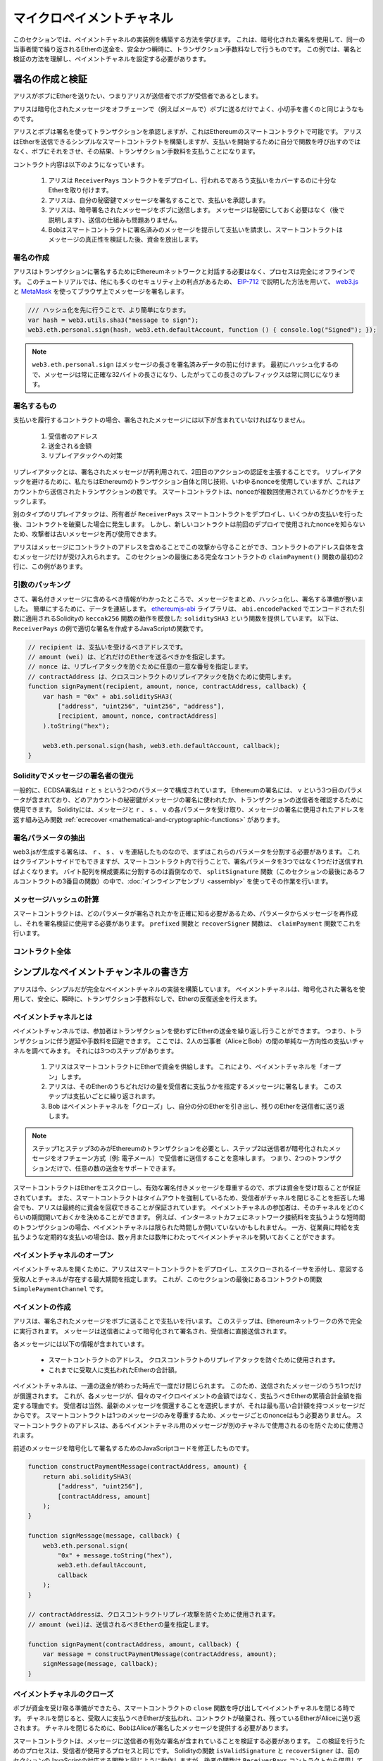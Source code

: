 **************************
マイクロペイメントチャネル
**************************

このセクションでは、ペイメントチャネルの実装例を構築する方法を学びます。
これは、暗号化された署名を使用して、同一の当事者間で繰り返されるEtherの送金を、安全かつ瞬時に、トランザクション手数料なしで行うものです。
この例では、署名と検証の方法を理解し、ペイメントチャネルを設定する必要があります。

署名の作成と検証
================

アリスがボブにEtherを送りたい、つまりアリスが送信者でボブが受信者であるとします。

アリスは暗号化されたメッセージをオフチェーンで（例えばメールで）ボブに送るだけでよく、小切手を書くのと同じようなものです。

アリスとボブは署名を使ってトランザクションを承認しますが、これはEthereumのスマートコントラクトで可能です。
アリスはEtherを送信できるシンプルなスマートコントラクトを構築しますが、支払いを開始するために自分で関数を呼び出すのではなく、ボブにそれをさせ、その結果、トランザクション手数料を支払うことになります。

コントラクト内容は以下のようになっています。

    1. アリスは ``ReceiverPays`` コントラクトをデプロイし、行われるであろう支払いをカバーするのに十分なEtherを取り付けます。
    2. アリスは、自分の秘密鍵でメッセージを署名することで、支払いを承認します。
    3. アリスは、暗号署名されたメッセージをボブに送信します。
       メッセージは秘密にしておく必要はなく（後で説明します）、送信の仕組みも問題ありません。
    4. Bobはスマートコントラクトに署名済みのメッセージを提示して支払いを請求し、スマートコントラクトはメッセージの真正性を検証した後、資金を放出します。

署名の作成
----------

アリスはトランザクションに署名するためにEthereumネットワークと対話する必要はなく、プロセスは完全にオフラインです。
このチュートリアルでは、他にも多くのセキュリティ上の利点があるため、 `EIP-712 <https://github.com/ethereum/EIPs/pull/712>`_ で説明した方法を用いて、 `web3.js <https://github.com/web3/web3.js>`_ と `MetaMask <https://metamask.io>`_ を使ってブラウザ上でメッセージを署名します。

.. Fix typo: EIP-712

.. code-block:: javascript

    /// ハッシュ化を先に行うことで、より簡単になります。
    var hash = web3.utils.sha3("message to sign");
    web3.eth.personal.sign(hash, web3.eth.defaultAccount, function () { console.log("Signed"); });

.. note::

    ``web3.eth.personal.sign`` はメッセージの長さを署名済みデータの前に付けます。
    最初にハッシュ化するので、メッセージは常に正確な32バイトの長さになり、したがってこの長さのプレフィックスは常に同じになります。

署名するもの
------------

支払いを履行するコントラクトの場合、署名されたメッセージには以下が含まれていなければなりません。

    1. 受信者のアドレス
    2. 送金される金額
    3. リプレイアタックへの対策

リプレイアタックとは、署名されたメッセージが再利用されて、2回目のアクションの認証を主張することです。
リプレイアタックを避けるために、私たちはEthereumのトランザクション自体と同じ技術、いわゆるnonceを使用していますが、これはアカウントから送信されたトランザクションの数です。
スマートコントラクトは、nonceが複数回使用されているかどうかをチェックします。

別のタイプのリプレイアタックは、所有者が ``ReceiverPays`` スマートコントラクトをデプロイし、いくつかの支払いを行った後、コントラクトを破棄した場合に発生します。
しかし、新しいコントラクトは前回のデプロイで使用されたnonceを知らないため、攻撃者は古いメッセージを再び使用できます。

アリスはメッセージにコントラクトのアドレスを含めることでこの攻撃から守ることができ、コントラクトのアドレス自体を含むメッセージだけが受け入れられます。
このセクションの最後にある完全なコントラクトの ``claimPayment()`` 関数の最初の2行に、この例があります。

引数のパッキング
----------------

さて、署名付きメッセージに含めるべき情報がわかったところで、メッセージをまとめ、ハッシュ化し、署名する準備が整いました。
簡単にするために、データを連結します。
`ethereumjs-abi <https://github.com/ethereumjs/ethereumjs-abi>`_ ライブラリは、 ``abi.encodePacked`` でエンコードされた引数に適用されるSolidityの ``keccak256`` 関数の動作を模倣した ``soliditySHA3`` という関数を提供しています。
以下は、 ``ReceiverPays`` の例で適切な署名を作成するJavaScriptの関数です。

.. code-block:: javascript

    // recipient は、支払いを受けるべきアドレスです。
    // amount (wei) は、どれだけのEtherを送るべきかを指定します。
    // nonce は、リプレイアタックを防ぐために任意の一意な番号を指定します。
    // contractAddress は、クロスコントラクトのリプレイアタックを防ぐために使用します。
    function signPayment(recipient, amount, nonce, contractAddress, callback) {
        var hash = "0x" + abi.soliditySHA3(
            ["address", "uint256", "uint256", "address"],
            [recipient, amount, nonce, contractAddress]
        ).toString("hex");

        web3.eth.personal.sign(hash, web3.eth.defaultAccount, callback);
    }

Solidityでメッセージの署名者の復元
----------------------------------

一般的に、ECDSA署名は ``r`` と ``s`` という2つのパラメータで構成されています。
Ethereumの署名には、 ``v`` という3つ目のパラメータが含まれており、どのアカウントの秘密鍵がメッセージの署名に使われたか、トランザクションの送信者を確認するために使用できます。
Solidityには、メッセージと ``r`` 、 ``s`` 、 ``v`` の各パラメータを受け取り、メッセージの署名に使用されたアドレスを返す組み込み関数 :ref:`ecrecover <mathematical-and-cryptographic-functions>` があります。

署名パラメータの抽出
--------------------

web3.jsが生成する署名は、 ``r`` 、 ``s`` 、 ``v`` を連結したものなので、まずはこれらのパラメータを分割する必要があります。
これはクライアントサイドでもできますが、スマートコントラクト内で行うことで、署名パラメータを3つではなく1つだけ送信すればよくなります。
バイト配列を構成要素に分割するのは面倒なので、 ``splitSignature`` 関数（このセクションの最後にあるフルコントラクトの3番目の関数）の中で、:doc:`インラインアセンブリ <assembly>` を使ってその作業を行います。

メッセージハッシュの計算
------------------------

スマートコントラクトは、どのパラメータが署名されたかを正確に知る必要があるため、パラメータからメッセージを再作成し、それを署名検証に使用する必要があります。
``prefixed`` 関数と ``recoverSigner`` 関数は、 ``claimPayment`` 関数でこれを行います。

コントラクト全体
----------------

.. code-block:: solidity
    :force:

    // SPDX-License-Identifier: GPL-3.0
    pragma solidity >=0.7.0 <0.9.0;
    // 非推奨のselfdestructを使用するためwarningが出力されます。
    contract ReceiverPays {
        address owner = msg.sender;

        mapping(uint256 => bool) usedNonces;

        constructor() payable {}

        function claimPayment(uint256 amount, uint256 nonce, bytes memory signature) external {
            require(!usedNonces[nonce]);
            usedNonces[nonce] = true;

            // this recreates the message that was signed on the client
            bytes32 message = prefixed(keccak256(abi.encodePacked(msg.sender, amount, nonce, this)));

            require(recoverSigner(message, signature) == owner);

            payable(msg.sender).transfer(amount);
        }

        /// destroy the contract and reclaim the leftover funds.
        function shutdown() external {
            require(msg.sender == owner);
            selfdestruct(payable(msg.sender));
        }

        /// signature methods.
        function splitSignature(bytes memory sig)
            internal
            pure
            returns (uint8 v, bytes32 r, bytes32 s)
        {
            require(sig.length == 65);

            assembly {
                // first 32 bytes, after the length prefix.
                r := mload(add(sig, 32))
                // second 32 bytes.
                s := mload(add(sig, 64))
                // final byte (first byte of the next 32 bytes).
                v := byte(0, mload(add(sig, 96)))
            }

            return (v, r, s);
        }

        function recoverSigner(bytes32 message, bytes memory sig)
            internal
            pure
            returns (address)
        {
            (uint8 v, bytes32 r, bytes32 s) = splitSignature(sig);

            return ecrecover(message, v, r, s);
        }

        /// builds a prefixed hash to mimic the behavior of eth_sign.
        function prefixed(bytes32 hash) internal pure returns (bytes32) {
            return keccak256(abi.encodePacked("\x19Ethereum Signed Message:\n32", hash));
        }
    }

シンプルなペイメントチャンネルの書き方
======================================

アリスは今、シンプルだが完全なペイメントチャネルの実装を構築しています。
ペイメントチャネルは、暗号化された署名を使用して、安全に、瞬時に、トランザクション手数料なしで、Etherの反復送金を行えます。

ペイメントチャネルとは
----------------------

ペイメントチャンネルでは、参加者はトランザクションを使わずにEtherの送金を繰り返し行うことができます。
つまり、トランザクションに伴う遅延や手数料を回避できます。
ここでは、2人の当事者（AliceとBob）の間の単純な一方向性の支払いチャネルを調べてみます。
それには3つのステップがあります。

    1. アリスはスマートコントラクトにEtherで資金を供給します。
       これにより、ペイメントチャネルを「オープン」します。
    2. アリスは、そのEtherのうちどれだけの量を受信者に支払うかを指定するメッセージに署名します。
       このステップは支払いごとに繰り返されます。
    3. Bob はペイメントチャネルを「クローズ」し、自分の分のEtherを引き出し、残りのEtherを送信者に送り返します。

.. note::

    ステップ1とステップ3のみがEthereumのトランザクションを必要とし、ステップ2は送信者が暗号化されたメッセージをオフチェーン方式（例: 電子メール）で受信者に送信することを意味します。
    つまり、2つのトランザクションだけで、任意の数の送金をサポートできます。

スマートコントラクトはEtherをエスクローし、有効な署名付きメッセージを尊重するので、ボブは資金を受け取ることが保証されています。
また、スマートコントラクトはタイムアウトを強制しているため、受信者がチャネルを閉じることを拒否した場合でも、アリスは最終的に資金を回収できることが保証されています。
ペイメントチャネルの参加者は、そのチャネルをどのくらいの期間開いておくかを決めることができます。
例えば、インターネットカフェにネットワーク接続料を支払うような短時間のトランザクションの場合、ペイメントチャネルは限られた時間しか開いていないかもしれません。
一方、従業員に時給を支払うような定期的な支払いの場合は、数ヶ月または数年にわたってペイメントチャネルを開いておくことができます。

ペイメントチャネルのオープン
----------------------------

ペイメントチャネルを開くために、アリスはスマートコントラクトをデプロイし、エスクローされるイーサを添付し、意図する受取人とチャネルが存在する最大期間を指定します。
これが、このセクションの最後にあるコントラクトの関数 ``SimplePaymentChannel`` です。

ペイメントの作成
----------------

アリスは、署名されたメッセージをボブに送ることで支払いを行います。
このステップは、Ethereumネットワークの外で完全に実行されます。
メッセージは送信者によって暗号化されて署名され、受信者に直接送信されます。

各メッセージには以下の情報が含まれています。

    * スマートコントラクトのアドレス。
      クロスコントラクトのリプレイアタックを防ぐために使用されます。
    * これまでに受取人に支払われたEtherの合計額。

ペイメントチャネルは、一連の送金が終わった時点で一度だけ閉じられます。
このため、送信されたメッセージのうち1つだけが償還されます。
これが、各メッセージが、個々のマイクロペイメントの金額ではなく、支払うべきEtherの累積合計金額を指定する理由です。
受信者は当然、最新のメッセージを償還することを選択しますが、それは最も高い合計額を持つメッセージだからです。
スマートコントラクトは1つのメッセージのみを尊重するため、メッセージごとのnonceはもう必要ありません。
スマートコントラクトのアドレスは、あるペイメントチャネル用のメッセージが別のチャネルで使用されるのを防ぐために使用されます。

前述のメッセージを暗号化して署名するためのJavaScriptコードを修正したものです。

.. code-block:: javascript

    function constructPaymentMessage(contractAddress, amount) {
        return abi.soliditySHA3(
            ["address", "uint256"],
            [contractAddress, amount]
        );
    }

    function signMessage(message, callback) {
        web3.eth.personal.sign(
            "0x" + message.toString("hex"),
            web3.eth.defaultAccount,
            callback
        );
    }

    // contractAddressは、クロスコントラクトリプレイ攻撃を防ぐために使用されます。
    // amount (wei)は、送信されるべきEtherの量を指定します。

    function signPayment(contractAddress, amount, callback) {
        var message = constructPaymentMessage(contractAddress, amount);
        signMessage(message, callback);
    }

ペイメントチャネルのクローズ
----------------------------

ボブが資金を受け取る準備ができたら、スマートコントラクトの ``close`` 関数を呼び出してペイメントチャネルを閉じる時です。
チャネルを閉じると、受取人に支払うべきEtherが支払われ、コントラクトが破棄され、残っているEtherがAliceに送り返されます。
チャネルを閉じるために、BobはAliceが署名したメッセージを提供する必要があります。

スマートコントラクトは、メッセージに送信者の有効な署名が含まれていることを検証する必要があります。
この検証を行うためのプロセスは、受信者が使用するプロセスと同じです。
Solidityの関数 ``isValidSignature`` と ``recoverSigner`` は、前のセクションのJavaScriptの対応する関数と同じように動作しますが、後者の関数は ``ReceiverPays`` コントラクトから借用しています。

``close`` 関数を呼び出すことができるのは、ペイメントチャネルの受信者のみです。
受信者は当然、最新のペイメントメッセージを渡します。
なぜなら、そのメッセージには最も高い債務総額が含まれているからです。
もし送信者がこの関数を呼び出すことができれば、より低い金額のメッセージを提供し、受信者を騙して債務を支払うことができます。

この関数は、署名されたメッセージが与えられたパラメータと一致するかどうかを検証します。
すべてがチェックアウトされれば、受信者には自分の分のEtherが送られ、送信者には ``selfdestruct`` 経由で残りの分が送られます。
``close`` 関数はコントラクト全体で見ることができます。

チャネルの有効期限
------------------

ボブはいつでも支払いチャネルを閉じることができますが、それができなかった場合、アリスはエスクローされた資金を回収する方法が必要です。
コントラクトのデプロイ時に *有効期限* が設定されました。
その時間に達すると、アリスは ``claimTimeout`` を呼び出して資金を回収できます。
``claimTimeout`` 関数は コントラクト全文で見ることができます。

この関数が呼び出されると、BobはEtherを受信できなくなるため、期限切れになる前にBobがチャネルを閉じることが重要です。

コントラクト全体
----------------

.. code-block:: solidity
    :force:

    // SPDX-License-Identifier: GPL-3.0
    pragma solidity >=0.7.0 <0.9.0;
    // 非推奨のselfdestructを使用するためwarningが出力されます。
    contract SimplePaymentChannel {
        address payable public sender;      // 支払いを送信するアカウント
        address payable public recipient;   // 支払いを受けるアカウント
        uint256 public expiration;  // 受信者が閉じない場合のタイムアウト

        constructor (address payable recipientAddress, uint256 duration)
            payable
        {
            sender = payable(msg.sender);
            recipient = recipientAddress;
            expiration = block.timestamp + duration;
        }

        /// 受信者は送信者から署名された金額を提示することで、いつでもチャンネルを閉じることができます。
        /// 受信者はその金額を送信し、残りは送信者に戻ります。
        function close(uint256 amount, bytes memory signature) external {
            require(msg.sender == recipient);
            require(isValidSignature(amount, signature));

            recipient.transfer(amount);
            selfdestruct(sender);
        }

        /// 送信者はいつでも有効期限を延長できます。
        function extend(uint256 newExpiration) external {
            require(msg.sender == sender);
            require(newExpiration > expiration);

            expiration = newExpiration;
        }

        /// 受信者がチャネルを閉じることなくタイムアウトに達した場合、Etherは送信者に戻されます。
        function claimTimeout() external {
            require(block.timestamp >= expiration);
            selfdestruct(sender);
        }

        function isValidSignature(uint256 amount, bytes memory signature)
            internal
            view
            returns (bool)
        {
            bytes32 message = prefixed(keccak256(abi.encodePacked(this, amount)));

            // 署名が支払い送信者のものであることを確認します。
            return recoverSigner(message, signature) == sender;
        }

        /// これ以下の関数はすべて「署名の作成と検証」の章から引用しているだけです。

        function splitSignature(bytes memory sig)
            internal
            pure
            returns (uint8 v, bytes32 r, bytes32 s)
        {
            require(sig.length == 65);

            assembly {
                // first 32 bytes, after the length prefix
                r := mload(add(sig, 32))
                // second 32 bytes
                s := mload(add(sig, 64))
                // final byte (first byte of the next 32 bytes)
                v := byte(0, mload(add(sig, 96)))
            }

            return (v, r, s);
        }

        function recoverSigner(bytes32 message, bytes memory sig)
            internal
            pure
            returns (address)
        {
            (uint8 v, bytes32 r, bytes32 s) = splitSignature(sig);

            return ecrecover(message, v, r, s);
        }

        /// eth_sign の動作を模倣して、接頭辞付きハッシュを構築します。
        function prefixed(bytes32 hash) internal pure returns (bytes32) {
            return keccak256(abi.encodePacked("\x19Ethereum Signed Message:\n32", hash));
        }
    }

.. note::

    関数 ``splitSignature`` は、すべてのセキュリティチェックを使用していません。
    実際の実装では、openzepplinの `バージョン  <https://github.com/OpenZeppelin/openzeppelin-contracts/blob/master/contracts/utils/cryptography/ECDSA.sol>`_ のように、より厳密にテストされたライブラリを使用する必要があります。

ペイメントの検証
----------------

前述のセクションとは異なり、ペイメントチャネル内のメッセージはすぐには償還されません。
受信者は最新のメッセージを記録しておき、決済チャネルを閉じるときにそのメッセージを引き換えることになります。
つまり、受信者がそれぞれのメッセージに対して独自の検証を行うことが重要です。
そうしないと、受信者が最終的に支払いを受けることができるという保証はありません。

受信者は、以下のプロセスで各メッセージを確認する必要があります。

    1. メッセージ内のコントラクトアドレスがペイメントチャネルと一致していることを確認します。
    2. 新しい合計金額が期待通りの金額であることを確認します。
    3. 新しい合計がエスクローされたEtherの量を超えていないことを確認します。
    4. 署名が有効であり、ペイメントチャネルの送信者からのものであることを確認します。

この検証には `ethereumjs-util <https://github.com/ethereumjs/ethereumjs-util>`_ ライブラリを使って書きます。
最後のステップはいくつかの方法で行うことができますが、ここではJavaScriptを使用します。
次のコードは、上の署名用 **JavaScriptコード** から ``constructPaymentMessage`` 関数を借りています。

.. code-block:: javascript

    // これは eth_sign JSON-RPC メソッドのプリフィックス動作を模倣しています。
    function prefixed(hash) {
        return ethereumjs.ABI.soliditySHA3(
            ["string", "bytes32"],
            ["\x19Ethereum Signed Message:\n32", hash]
        );
    }

    function recoverSigner(message, signature) {
        var split = ethereumjs.Util.fromRpcSig(signature);
        var publicKey = ethereumjs.Util.ecrecover(message, split.v, split.r, split.s);
        var signer = ethereumjs.Util.pubToAddress(publicKey).toString("hex");
        return signer;
    }

    function isValidSignature(contractAddress, amount, signature, expectedSigner) {
        var message = prefixed(constructPaymentMessage(contractAddress, amount));
        var signer = recoverSigner(message, signature);
        return signer.toLowerCase() ==
            ethereumjs.Util.stripHexPrefix(expectedSigner).toLowerCase();
    }


